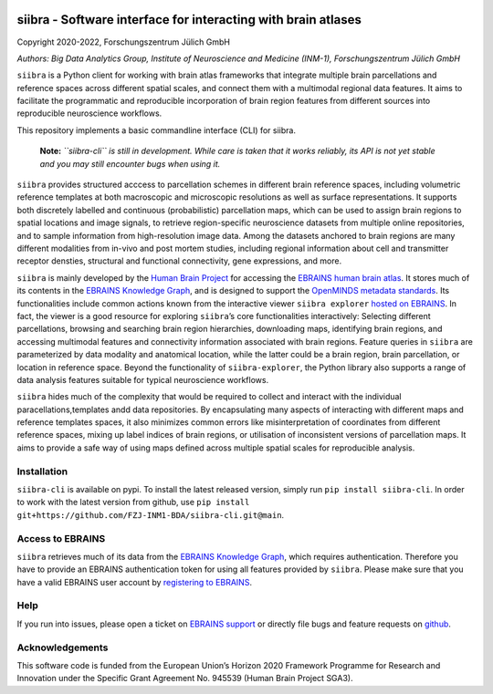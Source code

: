 |License| 

siibra - Software interface for interacting with brain atlases
==============================================================

Copyright 2020-2022, Forschungszentrum Jülich GmbH

*Authors: Big Data Analytics Group, Institute of Neuroscience and
Medicine (INM-1), Forschungszentrum Jülich GmbH*

.. intro-start

``siibra`` is a Python client for working with brain atlas frameworks
that integrate multiple brain parcellations and reference spaces across
different spatial scales, and connect them with a multimodal regional
data features. It aims to facilitate the programmatic and reproducible
incorporation of brain region features from different sources into
reproducible neuroscience workflows.

This repository implements a basic commandline interface (CLI) for siibra.

    **Note:** *``siibra-cli`` is still in development. While care is taken that it works reliably, its API is not yet stable and you may still encounter bugs when using it.*

``siibra`` provides structured acccess to parcellation schemes in
different brain reference spaces, including volumetric reference
templates at both macroscopic and microscopic resolutions as well as
surface representations. It supports both discretely labelled and
continuous (probabilistic) parcellation maps, which can be used to
assign brain regions to spatial locations and image signals, to retrieve
region-specific neuroscience datasets from multiple online repositories,
and to sample information from high-resolution image data. Among the
datasets anchored to brain regions are many different modalities from
in-vivo and post mortem studies, including regional information about
cell and transmitter receptor densties, structural and functional
connectivity, gene expressions, and more.

``siibra`` is mainly developed by the `Human Brain
Project <https://humanbrainproject.eu>`__ for accessing the `EBRAINS
human brain atlas <https://ebrains.eu/service/human-brain-atlas>`__. It
stores much of its contents in the `EBRAINS Knowledge
Graph <https://kg.ebrains.eu>`__, and is designed to support the
`OpenMINDS metadata
standards <https://github.com/HumanBrainProject/openMINDS_SANDS>`__. Its
functionalities include common actions known from the interactive viewer
``siibra explorer`` `hosted on
EBRAINS <https://atlases.ebrains.eu/viewer>`__. In fact, the viewer is a
good resource for exploring ``siibra``\ ’s core functionalities
interactively: Selecting different parcellations, browsing and searching
brain region hierarchies, downloading maps, identifying brain regions,
and accessing multimodal features and connectivity information
associated with brain regions. Feature queries in ``siibra`` are
parameterized by data modality and anatomical location, while the latter
could be a brain region, brain parcellation, or location in reference
space. Beyond the functionality of ``siibra-explorer``, the Python
library also supports a range of data analysis features suitable for
typical neuroscience workflows.

``siibra`` hides much of the complexity that would be required to
collect and interact with the individual paracellations,templates andd
data repositories. By encapsulating many aspects of interacting with
different maps and reference templates spaces, it also minimizes common
errors like misinterpretation of coordinates from different reference
spaces, mixing up label indices of brain regions, or utilisation of
inconsistent versions of parcellation maps. It aims to provide a safe
way of using maps defined across multiple spatial scales for
reproducible analysis.

.. intro-end

.. getting-started-start

Installation
------------

``siibra-cli`` is available on pypi. To install the latest released version,
simply run ``pip install siibra-cli``. In order to work with the latest
version from github, use
``pip install git+https://github.com/FZJ-INM1-BDA/siibra-cli.git@main``.

Access to EBRAINS
-----------------

``siibra`` retrieves much of its data from the `EBRAINS Knowledge
Graph <https://kg.ebrains.eu>`__, which requires authentication.
Therefore you have to provide an EBRAINS authentication token for using
all features provided by ``siibra``. Please make sure that you have a
valid EBRAINS user account by `registering to
EBRAINS <https://ebrains.eu/register/>`__. 

Help
----

If you run into issues, please open a ticket on `EBRAINS
support <https://ebrains.eu/support/>`__ or directly file bugs and
feature requests on
`github <https://github.com/FZJ-INM1-BDA/siibra-cli/issues>`__.

.. getting-started-end

.. acknowledgments-start

Acknowledgements
----------------

This software code is funded from the European Union’s Horizon 2020
Framework Programme for Research and Innovation under the Specific Grant
Agreement No. 945539 (Human Brain Project SGA3).

.. acknowledgments-end

.. |License| image:: https://img.shields.io/badge/License-Apache%202.0-blue.svg
   :target: https://opensource.org/licenses/Apache-2.0

